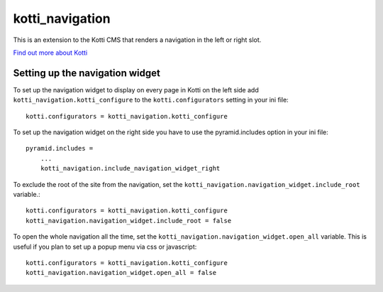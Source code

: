 ================
kotti_navigation
================

This is an extension to the Kotti CMS that renders a navigation in the
left or right slot.

`Find out more about Kotti`_

Setting up the navigation widget
================================

To set up the navigation widget to display on every page in Kotti on the
left side add ``kotti_navigation.kotti_configure`` to the
``kotti.configurators`` setting in your ini file::

  kotti.configurators = kotti_navigation.kotti_configure

To set up the navigation widget on the right side you have to use the
pyramid.includes option in your ini file::

    pyramid.includes = 
        ...
        kotti_navigation.include_navigation_widget_right

To exclude the root of the site from the navigation, set the
``kotti_navigation.navigation_widget.include_root`` variable.::

  kotti.configurators = kotti_navigation.kotti_configure
  kotti_navigation.navigation_widget.include_root = false

To open the whole navigation all the time, set the
``kotti_navigation.navigation_widget.open_all`` variable. This is useful if
you plan to set up a popup menu via css or javascript::

  kotti.configurators = kotti_navigation.kotti_configure
  kotti_navigation.navigation_widget.open_all = false

.. _Find out more about Kotti: http://pypi.python.org/pypi/Kotti

